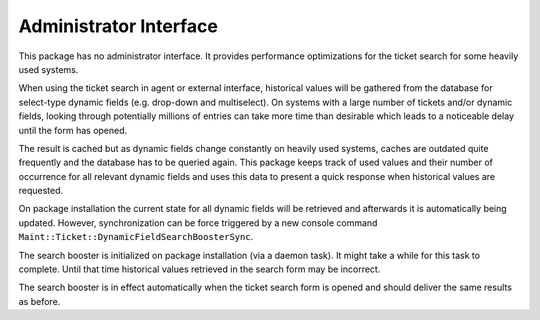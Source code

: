 Administrator Interface
=======================

This package has no administrator interface. It provides performance optimizations for the ticket search for some heavily used systems.

When using the ticket search in agent or external interface, historical values will be gathered from the database for select-type dynamic fields (e.g. drop-down and multiselect). On systems with a large number of tickets and/or dynamic fields, looking through potentially millions of entries can take more time than desirable which leads to a noticeable delay until the form has opened.

The result is cached but as dynamic fields change constantly on heavily used systems, caches are outdated quite frequently and the database has to be queried again. This package keeps track of used values and their number of occurrence for all relevant dynamic fields and uses this data to present a quick response when historical values are requested.

On package installation the current state for all dynamic fields will be retrieved and afterwards it is automatically being updated. However, synchronization can be force triggered by
a new console command ``Maint::Ticket::DynamicFieldSearchBoosterSync``.

The search booster is initialized on package installation (via a daemon task). It might take a while for this task to complete. Until that time historical values retrieved in the search form may be incorrect.

The search booster is in effect automatically when the ticket search form is opened and should deliver the same results as before.
